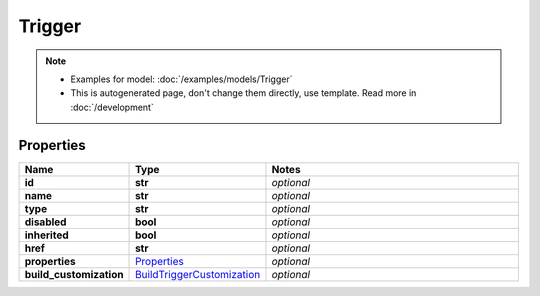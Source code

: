 Trigger
#########

.. note::

  + Examples for model: :doc:`/examples/models/Trigger`
  + This is autogenerated page, don't change them directly, use template. Read more in :doc:`/development`

Properties
----------
.. list-table::
   :widths: 15 15 70
   :header-rows: 1

   * - Name
     - Type
     - Notes
   * - **id**
     - **str**
     - `optional` 
   * - **name**
     - **str**
     - `optional` 
   * - **type**
     - **str**
     - `optional` 
   * - **disabled**
     - **bool**
     - `optional` 
   * - **inherited**
     - **bool**
     - `optional` 
   * - **href**
     - **str**
     - `optional` 
   * - **properties**
     -  `Properties <./Properties.html>`_
     - `optional` 
   * - **build_customization**
     -  `BuildTriggerCustomization <./BuildTriggerCustomization.html>`_
     - `optional` 



